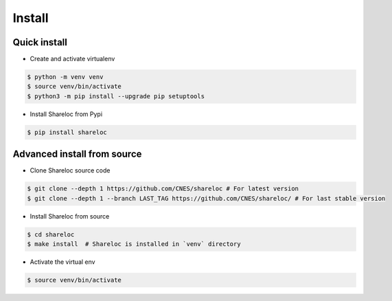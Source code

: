 .. _install:

=======
Install
=======

Quick install
=============

* Create and activate virtualenv

.. code-block:: console

    $ python -m venv venv
    $ source venv/bin/activate
    $ python3 -m pip install --upgrade pip setuptools
    
* Install Shareloc from Pypi

.. code-block:: console

    $ pip install shareloc

Advanced install from source
============================

* Clone Shareloc source code

.. code-block:: console

    $ git clone --depth 1 https://github.com/CNES/shareloc # For latest version
    $ git clone --depth 1 --branch LAST_TAG https://github.com/CNES/shareloc/ # For last stable version

* Install Shareloc from source

.. code-block:: console

    $ cd shareloc
    $ make install  # Shareloc is installed in `venv` directory

* Activate the virtual env

.. code-block:: console

    $ source venv/bin/activate
